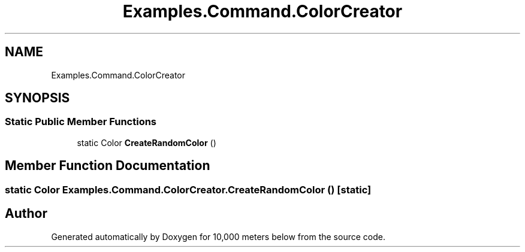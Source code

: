 .TH "Examples.Command.ColorCreator" 3 "Sun Dec 12 2021" "10,000 meters below" \" -*- nroff -*-
.ad l
.nh
.SH NAME
Examples.Command.ColorCreator
.SH SYNOPSIS
.br
.PP
.SS "Static Public Member Functions"

.in +1c
.ti -1c
.RI "static Color \fBCreateRandomColor\fP ()"
.br
.in -1c
.SH "Member Function Documentation"
.PP 
.SS "static Color Examples\&.Command\&.ColorCreator\&.CreateRandomColor ()\fC [static]\fP"


.SH "Author"
.PP 
Generated automatically by Doxygen for 10,000 meters below from the source code\&.
